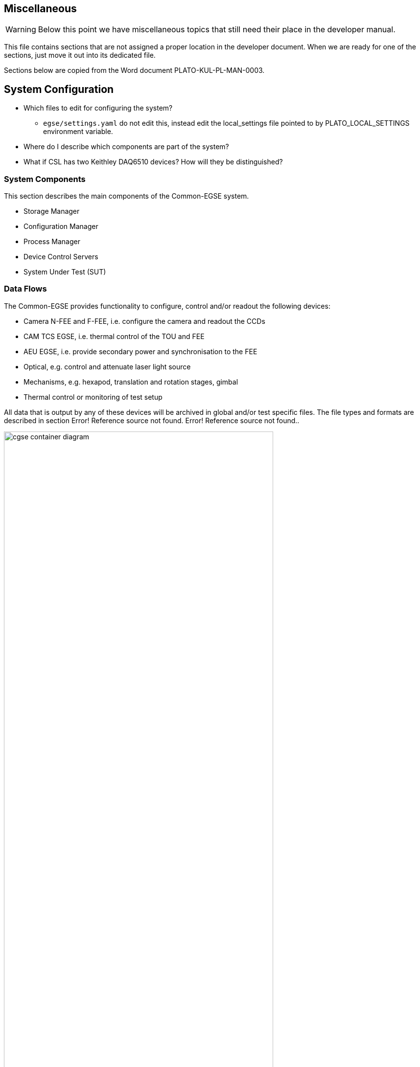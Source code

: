== Miscellaneous

WARNING: Below this point we have miscellaneous topics that still need their place in the developer manual.

This file contains sections that are not assigned a proper location in the developer document. When we are ready for one of the sections, just move it out into its dedicated file.

Sections below are copied from the Word document PLATO-KUL-PL-MAN-0003.

==	System Configuration

* Which files to edit for configuring the system?
** `egse/settings.yaml` do not edit this, instead edit the local_settings file pointed to by PLATO_LOCAL_SETTINGS environment variable.
* Where do I describe which components are part of the system?
* What if CSL has two Keithley DAQ6510 devices? How will they be distinguished?

===	System Components

This section describes the main components of the Common-EGSE system.

* Storage Manager
* Configuration Manager
* Process Manager
* Device Control Servers
* System Under Test (SUT)

===	Data Flows

The Common-EGSE provides functionality to configure, control and/or readout the following devices:

* Camera N-FEE and F-FEE, i.e. configure the camera and readout the CCDs
* CAM TCS EGSE, i.e. thermal control of the TOU and FEE
* AEU EGSE, i.e. provide secondary power and synchronisation to the FEE
* Optical, e.g. control and attenuate laser light source
* Mechanisms, e.g. hexapod, translation and rotation stages, gimbal
* Thermal control or monitoring of test setup

All data that is output by any of these devices will be archived in global and/or test specific files. The file types and formats are described in section Error! Reference source not found. Error! Reference source not found..

[#img-cgse-components]
.The main components of the Common-EGSE (bleu) and how they interface to each other (internal interfaces) and to the test setup (grey) and the PLATO camera (SUT) (external interfaces).
image::../images/cgse-container-diagram.png[width=80%,align="center"]

The Common-EGSE consists of several components, each with specific responsibilities, that communicate over a ZeroMQ network protocol. The following components have been identified and are part of the core functionality of the Common-EGSE:

* Test Control: execution of test and commanding scripts
* Configuration Manager: control the systems configuration
* DPU Simulator: configuration of the FEE and readout of the CCD and housekeeping data
* Logging: central logging component for status information and events
* Monitoring: monitor crucial housekeeping and telemetry and perform limit checks
* Storage: archive all data like images, housekeeping, telemetry, SpaceWire packets, commanding sequences etc.

xref:img-cgse-components[xrefstyle=short] above summarises the main components in the core Common-EGSE and test setup and defines their connections.

==	Installation and Update

The Common-EGSE software system is installed and updated via GitHub. The installation is more complex than a simple download-and-install procedure and is fully described in its installation guide [RD-01].

==	Getting Started

If you work with the system for the first time, you should go through the user manual [RD-02] to get familiar with the Common-EGSE setup, services and interactions. This section will explain how to log onto the Common-EGSE and how to prepare your development environment.

===	Log on to the System

* Who does login to the system?
* How, as which user, privileges is the user logged in?
* What services are running anyway, started at system boot?
* Developer Desktop versus operational desktop

===	Setting up the development environment

* Git
* Fork and clone the GitHub repository
* Install the Common-EGSE system – see the installation guide [RD-01]
* PYTHONPATH
* Being in the right directory
* PyCharm or another IDE
